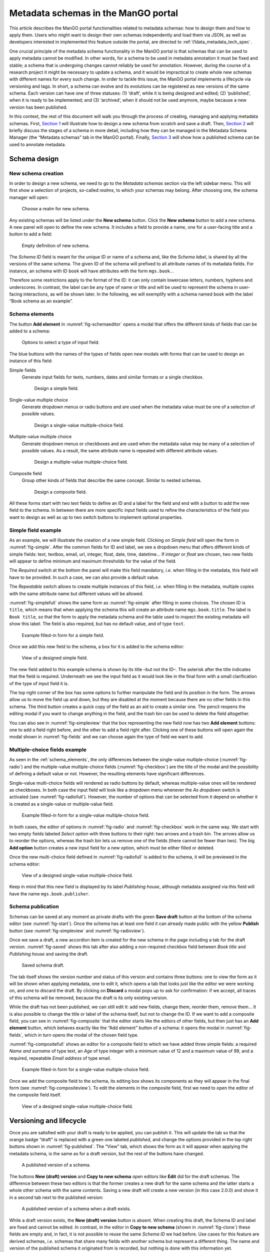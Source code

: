.. _metadata-schemas:

####################################
Metadata schemas in the ManGO portal
####################################

This article describes the ManGO portal functionalities related to
metadata schemas: how to design them and how to apply them. Users who
might want to design their own schemas independently and load them via
JSON, as well as developers interested in implemented this feature
outside the portal, are directed to :ref:`t1data_metadata_tech_spec`.

One crucial principle of the metadata schema functionality in the ManGO
portal is that schemas that can be used to apply metadata cannot be
modified. In other words, for a schema to be used in metadata annotation
it must be fixed and stable; a schema that is undergoing changes cannot
reliably be used for annotation. However, during the course of a
research project it might be necessary to update a schema, and it would
be impractical to create whole new schemas with different names for
every such change. In order to tackle this issue, the ManGO portal
implements a lifecycle via versioning and tags. In short, a schema can
evolve and its evolutions can be registered as new versions of the same
schema. Each version can have one of three statuses: (1) ‘draft’, while
it is being designed and edited; (2) ‘published’, when it is ready to be
implemented; and (3) ‘archived’, when it should not be used anymore,
maybe because a new version has been published.

In this context, the rest of this document will walk you through the
process of creating, managing and applying metadata schemas. First,
`Section 1 <#sec-draft>`__ will illustrate how to design a new schema
from scratch and save a draft. Then, `Section 2 <#sec-lifecycle>`__ will
briefly discuss the stages of a schema in more detail, including how
they can be managed in the Metadata Schema Manager (the “Metadata
schemas” tab in the ManGO portal). Finally,
`Section 3 <#sec-application>`__ will show how a published schema can be
used to annotate metadata.

.. _sec-draft:

Schema design
=============

New schema creation
-------------------

In order to design a new schema, we need to go to the *Metadata schemas*
section via the left sidebar menu. This will first show a selection of
projects, so-called *realms*, to which your schemas may belong.
After choosing one, the schema manager will open:

.. figure:: ../images/metadata-schemas/001-schema-start.png
   :alt: Accordion with a list of realms, one of which is framed in a blue
         square with a cursor icon on top. Underneath and connected via an
         arrow, an empty metadata schema manager that just has the title and
         a button that reads 'new schema'.
   :width: 400
   :name: fig-start

   Choose a realm for new schema.


Any existing schemas will be listed under the **New schema** button. Click the
**New schema** button to add a new schema. A new panel will open to define the
new schema. It includes a field to provide a name, one for a user-facing title
and a button to add a field:

.. figure:: ../images/metadata-schemas/03-empty-schema.png
   :alt: Initial form for an empty schema under the 'New schema' button, with
         fields to insert the schema ID and label, a button to add a new
         element and buttons to submit the form.
   :width: 400
   :name: fig-schemaeditor

   Empty definition of new schema.

The *Schema ID* field is meant for the unique ID or name of a schema and, like
the *Schema label*, is shared by all the versions of the same schema. The given
ID of the schema will prefixed to all attribute names of its metadata fields.
For instance, an schema with ID ``book`` will have attributes with the form
``mgs.book.``.

Therefore some restrictions apply to the format of the ID: it can only contain
lowercase letters, numbers, hyphens and underscores. In contrast, the label can
be any type of name or title and will be used to represent the schema in
user-facing interactions, as will be shown later. In the following, we will
exemplify with a schema named ``book`` with the label “Book schema as an
example”.

.. _schema_elements:

Schema elements
---------------

The button **Add element** in :numref:`fig-schemaeditor` opens a modal that
offers the different kinds of fields that can be added to a schema:

.. figure:: ../images/metadata-schemas/002-fields-long.png
   :alt: Four cards with examples of the different kinds of fields and buttons
         that open editors to instantiate each field.
   :width: 600
   :name: fig-fields

   Options to select a type of input field.


The blue buttons with the names of the types of fields open new modals
with forms that can be used to design an instance of this field: 

Simple fields
    Generate input fields for texts, numbers, dates and similar formats or a
    single checkbox.

    .. figure:: ../images/metadata-schemas/06-add-simple-field.png
       :alt: Form to create a simple field.
       :width: 500
       :name: fig-simple

       Design a simple field.
   
Single-value multiple choice
    Generate dropdown menus or radio buttons and are used when the metadata
    value must be one of a selection of possible values.

    .. figure:: ../images/metadata-schemas/10-add-single-value-multiple.png
       :alt: Form to create a single-value multiple-choice field.
       :width: 500
       :name: fig-radio

       Design a single-value multiple-choice field.
   
Multiple-value multiple choice
    Generate dropdown menus or checkboxes and are used when the metadata value
    may be many of a selection of possible values. As a result, the same
    attribute name is repeated with different attribute values.

    .. figure:: ../images/metadata-schemas/17-add-multiple-value-multiple.png
       :alt: Form to create a multiple-value multiple-choice field.
       :width: 500
       :name: fig-checkbox

       Design a multiple-value multiple-choice field.

Composite field
    Group other kinds of fields that describe the same concept. Similar to
    nested schemas.

    .. figure:: ../images/metadata-schemas/24-add-composite-field.png
       :alt: Form to create a composite field, which looks like an empty schema.
       :width: 500
       :name: fig-composite

       Design a composite field.

All these forms start with two text fields to define an ID and a label for the
field and end with a button to add the new field to the schema. In between
there are more specific input fields used to refine the characteristics of the
field you want to design as well as up to two switch buttons to implement
optional properties.

Simple field example
--------------------

As an example, we will illustrate the creation of a new simple field. Clicking
on *Simple field* will open the form in :numref:`fig-simple`. After the common
fields for ID and label, we see a dropdown menu that offers different kinds of
simple fields: text, textbox, email, url, integer, float, date, time, datetime…
If *integer* or *float* are chosen, two new fields will appear to define
minimum and maximum thresholds for the value of the field.

The *Required* switch at the bottom the panel will make this field mandatory,
*i.e.* when filling in the metadata, this field will have to be provided. In
such a case, we can also provide a default value.

The *Repeatable* switch allows to create multiple instances of this field,
*i.e.* when filling in the metadata, multiple copies with the same
attribute name but different values will be allowed.

:numref:`fig-simplefull` shows the same form as :numref:`fig-simple` after
filling in some choices. The chosen ID is ``title``, which means that when
applying the schema this will create an attribute name ``mgs.book.title``. The
label is ``Book title``, so that the form to apply the metadata schema and the
table used to inspect the existing metadata will show this label. The field is
also required, but has no default value, and of type ``text``.


.. figure:: ../images/metadata-schemas/08-title-simple-field.png
   :alt: Filled form to create a new simple field.
   :width: 500
   :name: fig-simplefull

   Example filled-in form for a simple field.

Once we add this new field to the schema, a box for it is added to the
schema editor:

.. figure:: ../images/metadata-schemas/09-after-adding-field1.png
   :alt: View of an editing form for a schema to which the book title field has
         been added.
   :width: 500
   :name: fig-simpleview

   View of a designed simple field.

The new field added to this example schema is shown by its title –but not the
ID–. The asterisk after the title indicates that the field is required.
Underneath we see the input field as it would look like in the final form with
a small clarification of the type of input field it is.

The top right corner of the box has some options to further manipulate the
field and its position in the form. The arrows allow us to move the field up
and down, but they are disabled at the moment because there are no other fields
in this schema. The third button creates a quick copy of the field as an aid to
create a similar one. The pencil reopens the editing modal if you want to
change anything in the field, and the trash bin can be used to delete the field
altogether.

You can also see in :numref:`fig-simpleview` that the box representing the new
field now has two **Add element** buttons: one to add a field right before, and
the other to add a field right after. Clicking one of these buttons will open
again the modal shown in :numref:`fig-fields` and we can choose again the type
of field we want to add.

Multiple-choice fields example
------------------------------

As seen in the :ref:`schema_elements`, the only differences between the
single-value multiple-choice (:numref:`fig-radio`) and the multiple-value
multiple-choice fields (:numref:`fig-checkbox`) are the title of the modal and
the possibility of defining a default value or not. However, the resulting
elements have significant differences.

Single-value multi-choice fields will rendered as radio buttons by default,
whereas multiple-value ones will be rendered as checkboxes.
In both case the input field will look like a dropdown menu whenever the *As
dropdown* switch is activated (see :numref:`fig-radiofull`). However, the
number of options that can be selected from it depend on whether it is created
as a single-value or multiple-value field.

.. figure:: ../images/metadata-schemas/15-publisher-svmc-field.png
   :alt: Filled form to design a single-value multiple-choice field.
   :width: 500
   :name: fig-radiofull

   Example filled-in form for a single-value multiple-choice field.
   
In both cases, the editor of options in :numref:`fig-radio` and
:numref:`fig-checkbox` work in the same way. We start with two empty fields
labeled *Select option* with three buttons to their right: two arrows and a
trash bin. The arrows allow us to reorder the options, whereas the trash bin
lets us remove one of the fields (there cannot be fewer than two). The big
**Add option** button creates a new input field for a new option, which must be
either filled or deleted.

Once the new multi-choice field defined in :numref:`fig-radiofull` is added to
the schema, it will be previewed in the schema editor:

.. figure:: ../images/metadata-schemas/16-after-adding-field2.png
   :alt: View of an editing form for a schema to which a field with a dropdown
         has been added.
   :width: 500
   :name: fig-radioview

   View of a designed single-value multiple-choice field.

Keep in mind that this new field is displayed by its label *Publishing house*,
although metadata assigned via this field will have the name
``mgs.book.publisher``.

Schema publication
------------------

Schemas can be saved at any moment as private drafts with the green **Save
draft** button at the bottom of the schema editor (see :numref:`fig-start`).
Once the schema has at least one field it can already made public with the
yellow **Publish** button (see :numref:`fig-simpleview` and
:numref:`fig-radioview`).

Once we save a draft, a new accordion item is created for the new schema in the
page including a tab for the draft version. :numref:`fig-saved` shows this tab
after also adding a non-required checkbox field between *Book title* and
*Publishing house* and saving the draft.

.. figure:: ../images/metadata-schemas/22-save-draft1.png
   :alt: View of the draft of a schema as only tab in the accordion item of
         that schema.
   :width: 500
   :name: fig-saved

   Saved schema draft.

The tab itself shows the version number and status of this version and contains
three buttons: one to view the form as it will be shown when applying metadata,
one to edit it, which opens a tab that looks just like the editor we were
working on, and one to discard the draft. By clicking on **Discard** a modal pops
up to ask for confirmation: if we accept, all traces of this schema will be
removed, because the draft is its only existing version.

While the draft has not been published, we can still edit it: add new
fields, change them, reorder them, remove them… It is also possible to
change the title or label of the schema itself, but not to change the
ID. If we want to add a composite field, you can see in :numref:`fig-composite`
that the editor starts like the editors of other fields, but then just has an
**Add element** button, which behaves exactly like the “Add element” button of
a schema: it opens the modal in :numref:`fig-fields`, which in turn opens the
modal of the chosen field type.

:numref:`fig-compositefull` shows an editor for a composite field to which we
have added three simple fields: a required *Name and surname* of type text, an
*Age* of type integer with a minimum value of 12 and a maximum value of 99, and
a required, repeatable *Email address* of type email.

.. figure:: ../images/metadata-schemas/26-author-composite-field.png
   :alt: Filled form to edit a composite field, which looks like an editor for
         a schema, after adding three subfields.
   :width: 500
   :name: fig-compositefull

   Example filled-in form for a single-value multiple-choice field.
   
Once we add the composite field to the schema, its editing box shows its
components as they will appear in the final form (see :numref:`fig-compositeview`).
To edit the elements in the composite field, first we need to open the editor
of the composite field itself.

.. figure:: ../images/metadata-schemas/27-view-composite.png
   :alt: View of the box corresponding to a composite field after adding it to a draft schema.
   :width: 500
   :name: fig-compositeview

   View of a designed single-value multiple-choice field.

.. _sec-lifecycle:

Versioning and lifecycle
========================

Once you are satisfied with your draft is ready to be applied, you can
publish it. This will update the tab so that the orange badge “draft” is
replaced with a green one labeled *published*, and change the options
provided in the top right buttons shown in :numref:`fig-published`. The
“View” tab, which shows the form as it will appear when applying the
metadata schema, is the same as for a draft version, but the rest of the
buttons have changed.

.. figure:: ../images/metadata-schemas/34-view-published.png
   :alt: View of a published version of a schema as only tab in the accordion
         item of a schema.
   :width: 500
   :name: fig-published

   A published version of a schema.

The buttons **New (draft) version** and **Copy to new schema** open editors
like **Edit** did for the draft schemas. The difference between these two
editors is that the former creates a new draft for the same schema and the
latter starts a whole other schema with the same contents. Saving a new draft
will create a new version (in this case 2.0.0) and show it in a second
tab next to the published version:

.. figure:: ../images/metadata-schemas/38-view-published2.png
   :alt: View of a published version of a schema as first tab in the accordion item, with a draft as the second tab.
   :width: 400
   :name: fig-published2

   A published version of a schema when a draft exists.

While a draft version exists, the **New (draft) version** button is absent.
When creating this draft, the Schema ID and label are fixed and cannot be
edited. In contrast, in the editor in **Copy to new schema** (shown in
:numref:`fig-clone`) these fields are empty and, in fact, it is not possible
to reuse the same *Schema ID* we had before. Use cases for this feature are
derived schemas, *i.e.* schemas that share many fields with another schema but
represent a different thing. The name and version of the published schema it
originated from is recorded, but nothing is done with this information
yet.

.. figure:: ../images/metadata-schemas/39-clone-published.png
   :alt: Editor of a schema to create a copy or clone from a published schema.
   :width: 500
   :name: fig-clone

   Draft a new schema from a published version of a schema.

When this copy is saved, a new schema is created, like when we edit one
from scratch in “New schema”. This generates a new accordion item with
its own “draft” tab containing the version that was just created. Note
that it is also possible to publish a version of a schema, even a copy
from a published schema, without saving it as a draft first. In
:numref:`fig-clone2` we could decide to view and edit this new
schema or the previous one by clicking on their name, which expands the
appropriate tabs. If we click on “Book schema as an example”, we’ll see
that the “Copy to new schema” section has been reset to the original
contents of the published version of this schema.

.. figure:: ../images/metadata-schemas/40-save-clone.png
   :alt: View of the draft tab in the accordion of the new schema copied from a published schema, under the closed accordion item of the previous schema.
   :name: fig-clone2
   :width: 600

   Figure 10: Saved draft of copied schema.

Archiving a published version of a schema will prevent it from being
implemented, but won’t delete it. In the current version of the Metadata
Schema Manager, archived versions are not visible either. However, they
still exist, and it is not possible to create a new schema with the same
ID.

.. _sec-application:

Apply metadata with a schema
============================

In order to apply a metadata schema, we first have to move to the
*Collections* tab of the ManGO portal and select the collection or data
object to which we want to add metadata. In the *Metadata* tab, a
dropdown will appear with the selection of published schemas:

.. figure:: ../images/metadata-schemas/41-apply.png
   :alt: View of the metadata tab of a data-object frankenstein.txt with focus
         on the dropbox showing the published metadata schemas.
   :width: 500
   :name: fig-selectschema

   Select a published metadata schema.
   

Clicking on **Edit** will open a page with the following form, which is
very similar to what we could see in the “View” tab of the published
schema (:numref:`fig-published`):

.. figure:: ../images/metadata-schemas/42-apply-form.png
   :alt: Form with empty fields corresponding to the metadata schema including
         information on the name of the object and name and version of the
         schema.
   :width: 500
   :name: fig-apply

   Empty form to apply a metadata schema

Required fields have an asterisk next to their name, simple fields have a short
description under their input fields and repeatable fields have a button that
can be used to duplicate them.

If a required field is not filled, it won’t be possible to save the
metadata. Once we do save it, we can see the results in a tab inside the
“Metadata” tab of the object. :numref:`fig-viewann` shows that
the user-facing label of the schema, not its name, is used to name the
tab, and that the labels of the different fields are used in the table
that shows the current annotation. Hovering over the labels will show a
small popover with the name that the AVU takes in Tier-1 Data,
e.g. ``mgs.book.title`` for the book title, ``mgs.book.author.email``
for the email address inside the Author composite field, etc. Moreover,
fields for which no values have been provided can still be seen as
empty, to indicate that the schema has not been completely implemented.

.. figure:: ../images/metadata-schemas/45-view-annotation.png
   :alt: View of the metadata tab of the data-object frankenstein.txt with the
         filled-in data of the metadata schema.
   :name: fig-viewann
   :width: 600

   All metadata fields are shown, with or without values.

